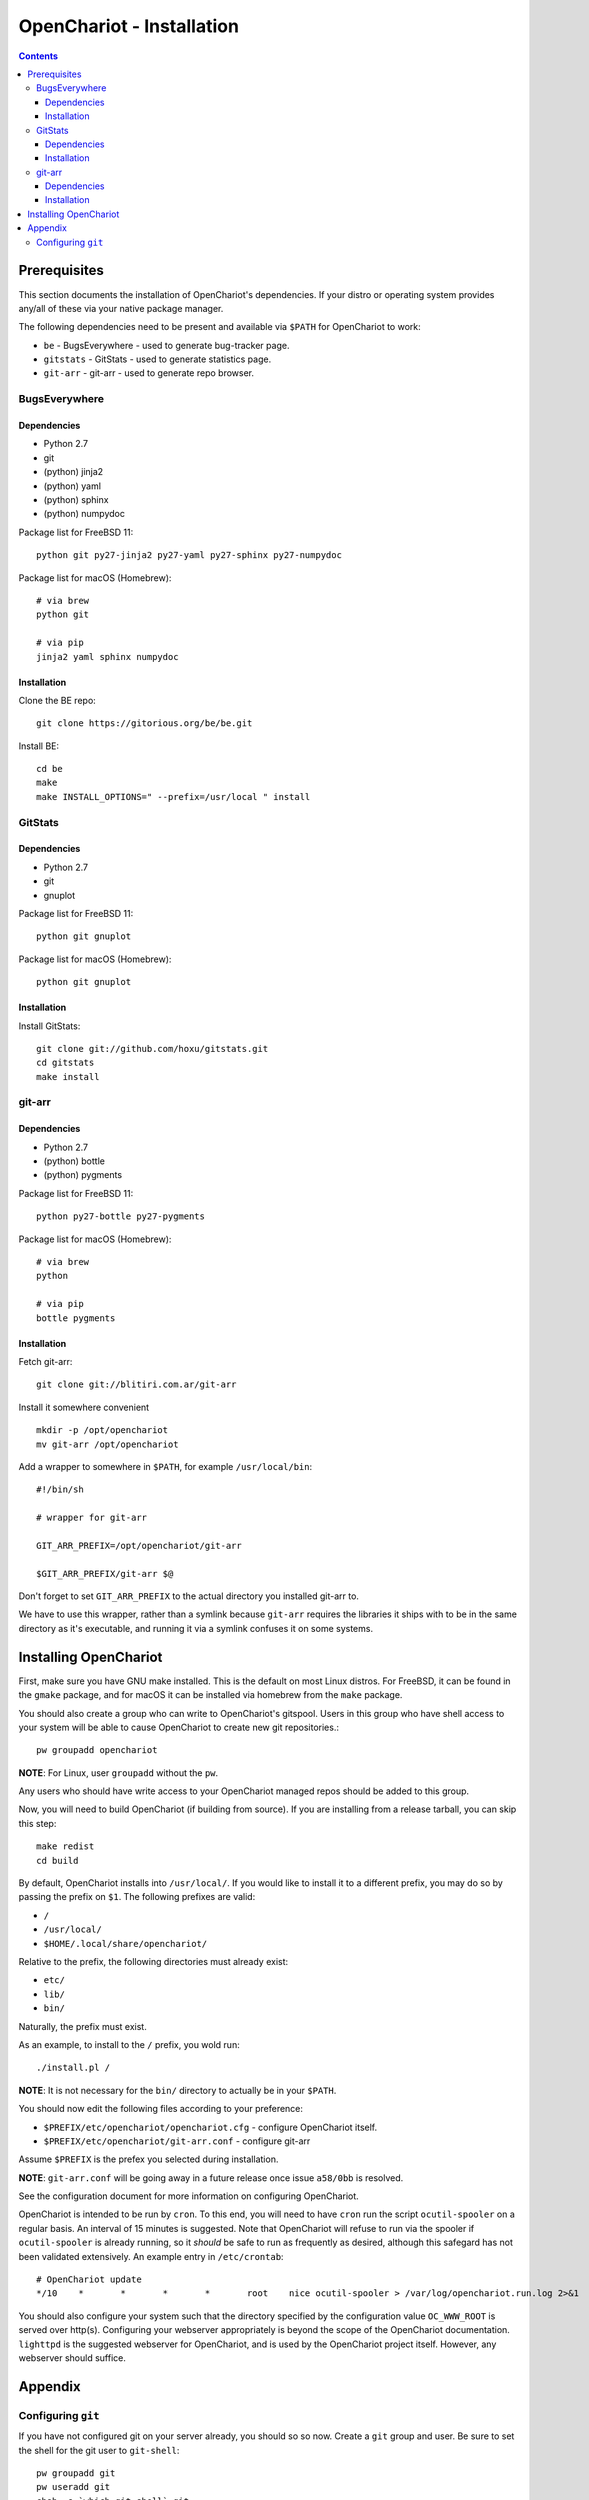 ##########################
OpenChariot - Installation
##########################

.. contents::

Prerequisites
=============

This section documents the installation of OpenChariot's dependencies. If your
distro or operating system provides any/all of these via your native package
manager.

The following dependencies need to be present and available via ``$PATH`` for
OpenChariot to work:

* ``be`` - BugsEverywhere - used to generate bug-tracker page.
* ``gitstats`` - GitStats - used to generate statistics page.
* ``git-arr`` - git-arr - used to generate repo browser.

BugsEverywhere
--------------

Dependencies
~~~~~~~~~~~~

* Python 2.7
* git
* (python) jinja2
* (python) yaml
* (python) sphinx
* (python) numpydoc

Package list for FreeBSD 11::

    python git py27-jinja2 py27-yaml py27-sphinx py27-numpydoc

Package list for macOS (Homebrew)::

    # via brew
    python git

    # via pip
    jinja2 yaml sphinx numpydoc

Installation
~~~~~~~~~~~~

Clone the BE repo::

    git clone https://gitorious.org/be/be.git

Install BE::

    cd be
    make
    make INSTALL_OPTIONS=" --prefix=/usr/local " install

GitStats
--------

Dependencies
~~~~~~~~~~~~

* Python 2.7
* git
* gnuplot

Package list for FreeBSD 11::

    python git gnuplot

Package list for macOS (Homebrew)::

    python git gnuplot

Installation
~~~~~~~~~~~~

Install GitStats::

    git clone git://github.com/hoxu/gitstats.git
    cd gitstats
    make install

git-arr
-------

Dependencies
~~~~~~~~~~~~

* Python 2.7
* (python) bottle
* (python) pygments

Package list for FreeBSD 11::

    python py27-bottle py27-pygments

Package list for macOS (Homebrew)::

    # via brew
    python

    # via pip
    bottle pygments

Installation
~~~~~~~~~~~~

Fetch git-arr::

    git clone git://blitiri.com.ar/git-arr

Install it somewhere convenient ::

    mkdir -p /opt/openchariot
    mv git-arr /opt/openchariot

Add a wrapper to somewhere in ``$PATH``, for example ``/usr/local/bin``::

    #!/bin/sh

    # wrapper for git-arr

    GIT_ARR_PREFIX=/opt/openchariot/git-arr

    $GIT_ARR_PREFIX/git-arr $@


Don't forget to set ``GIT_ARR_PREFIX`` to the actual directory you installed
git-arr to.

We have to use this wrapper, rather than a symlink because ``git-arr`` requires
the libraries it ships with to be in the same directory as it's executable, and
running it via a symlink confuses it on some systems.

Installing OpenChariot
======================

First, make sure you have GNU make installed. This is the default on most Linux
distros. For FreeBSD, it can be found in the ``gmake`` package, and for macOS
it can be installed via homebrew from the ``make`` package.

You should also create a group who can write to OpenChariot's gitspool. Users
in this group who have shell access to your system will be able to cause
OpenChariot to create new git repositories.::

        pw groupadd openchariot

**NOTE**: For Linux, user ``groupadd`` without the ``pw``.

Any users who should have write access to your OpenChariot managed repos should
be added to this group.

Now, you will need to build OpenChariot (if building from source). If you are
installing from a release tarball, you can skip this step::

    make redist
    cd build

By default, OpenChariot installs into ``/usr/local/``. If you would like to
install it to a different prefix, you may do so by passing the prefix
on ``$1``. The following prefixes are valid:

* ``/``
* ``/usr/local/``
* ``$HOME/.local/share/openchariot/``

Relative to the prefix, the following directories must already exist:

* ``etc/``
* ``lib/``
* ``bin/``

Naturally, the prefix must exist.

As an example, to install to the ``/`` prefix, you wold run::

    ./install.pl /

**NOTE**: It is not necessary for the ``bin/`` directory to actually be in your
``$PATH``.

You should now edit the following files according to your preference:

* ``$PREFIX/etc/openchariot/openchariot.cfg`` - configure OpenChariot itself.
* ``$PREFIX/etc/openchariot/git-arr.conf`` - configure git-arr

Assume ``$PREFIX`` is the prefex you selected during installation. 

**NOTE**: ``git-arr.conf`` will be going away in a future release once 
issue ``a58/0bb`` is resolved.

See the configuration document for more information on configuring OpenChariot.

OpenChariot is intended to be run by ``cron``. To this end, you will need to
have ``cron`` run the script ``ocutil-spooler`` on a regular basis. An interval
of 15 minutes is suggested. Note that OpenChariot will refuse to run via the
spooler if ``ocutil-spooler`` is already running, so it *should* be safe to run
as frequently as desired, although this safegard has not been validated
extensively. An example entry in ``/etc/crontab``::

    # OpenChariot update
    */10    *       *       *       *       root    nice ocutil-spooler > /var/log/openchariot.run.log 2>&1

You should also configure your system such that the directory specified by the
configuration value ``OC_WWW_ROOT`` is served over http(s). Configuring your
webserver appropriately is beyond the scope of the OpenChariot documentation.
``lighttpd`` is the suggested webserver for OpenChariot, and is used by the
OpenChariot project itself. However, any webserver should suffice.

Appendix
========

Configuring ``git``
-------------------

If you have not configured git on your server already, you should so so now.
Create a ``git`` group and user. Be sure to set the shell for the git user
to ``git-shell``::

    pw groupadd git
    pw useradd git
    chsh -s `which git-shell` git
    mkdir -p ~git
    mkdir -p ~git/.ssh
    touch ~git/.ssh/authorized_keys
    chmod 700 ~git/.ssh
    chmod 600 ~git/.ssh/authorized_keys
    chown -R git:git ~git

**NOTE**: FreeBSD-style user and group creation semantics are used, you should
use ``groupadd`` and ``useradd`` without the ``pw`` on Linux systems.

Optionally, you may enable a git protocol server, to allow the general public
to clone your repository. Add the following lines to ``/etc/rc.conf``. Note
that this assume your git repositories are stored in ``/git``::

    git_daemon_enable="YES"
    git_daemon_directory="/git"
    git_daemon_flags="--syslog --base-path=/git --export-all --detach"

Then you can start the git daemon via::

    service git_daemon start

Optionally, you may want to enable anonymous http clones of your repos. You
should create a directory on your webserver. For this example, we will assume
your git repositories will be hosted at
``http://example.com/git/reponame.git``.  You should be sure to enable
anonymous directory browsing of ``/git/*`` on your webserver. Make sure that
``ocutil-getconfig`` specified ``OC_GIT_DUMB_HTTP='YES'`` and
``OC_GIT_DUMB_HTTP_DIR=/git`` (or wherever on your webserver you want your
repos to appear); note that as of 0.0.2, these values are the defaults. . Once
this is done, ``ocutil-spooler`` will automatically update all of your repos so
they can be cloned over http. The primary use case for this feature is for
those behind cooperate firewalls who cannot use ``git://`` for clones.
